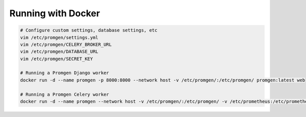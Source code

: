 Running with Docker
===================


.. code-block:: sh

    # Configure custom settings, database settings, etc
    vim /etc/promgen/settings.yml
    vim /etc/promgen/CELERY_BROKER_URL
    vim /etc/promgen/DATABASE_URL
    vim /etc/promgen/SECRET_KEY

    # Running a Promgen Django worker
    docker run -d --name promgen -p 8000:8000 --network host -v /etc/promgen/:/etc/promgen/ promgen:latest web

    # Running a Promgen Celery worker
    docker run -d --name promgen --network host -v /etc/promgen/:/etc/promgen/ -v /etc/prometheus:/etc/prometheus promgen:latest worker
